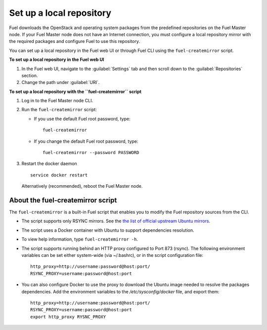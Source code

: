 ﻿.. _upgrade_local_repo:

Set up a local repository
-------------------------

Fuel downloads the OpenStack and operating system packages
from the predefined repositories on the Fuel Master node.
If your Fuel Master node does not have an Internet connection,
you must configure a local repository mirror with the required
packages and configure Fuel to use this repository.

You can set up a local repository in the Fuel web UI
or through Fuel CLI using the ``fuel-createmirror`` script.

**To set up a local repository in the Fuel web UI**

#. In the Fuel web UI, navigate to the :guilabel:`Settings` tab
   and then scroll down to the :guilabel:`Repositories` section.
#. Change the path under :guilabel:`URI`.

**To set up a local repository with the ``fuel-createmirror`` script**

#. Log in to the Fuel Master node CLI.
#. Run the ``fuel-createmirror`` script:

   * If you use the default Fuel root password, type: 

     ::

        fuel-createmirror

   * If you change the default Fuel root password, type: 

     ::

        fuel-createmirror --password PASSWORD

#. Restart the docker daemon

   ::

      service docker restart

   Alternatively (recommended), reboot the Fuel Master node.

About the fuel-createmirror script
++++++++++++++++++++++++++++++++++

The ``fuel-createmirror`` is a built-in Fuel script that enables
you to modify the Fuel repository sources from the CLI.

* The script supports only RSYNC  mirrors.
  See the `the list of official upstream Ubuntu mirrors <https://launchpad.net/ubuntu/+archivemirrors>`_.

* The script uses a Docker container with Ubuntu to support dependencies
  resolution.

* To view help information, type ``fuel-createmirror -h``.

* The script supports running behind an HTTP proxy configured to
  Port 873 (rsync). The following environment variables can be set either
  system-wide (via ~/.bashrc), or in the script configuration file:

  ::

       http_proxy=http://username:password@host:port/
       RSYNC_PROXY=username:password@host:port

* You can also configure Docker to use the proxy to download the Ubuntu
  image needed to resolve the packages dependencies. Add the environment
  variables to the `/etc/sysconfig/docker` file, and export them: 

  ::

     http_proxy=http://username:password@host:port/
     RSYNC_PROXY=username:password@host:port
     export http_proxy RYSNC_PROXY
